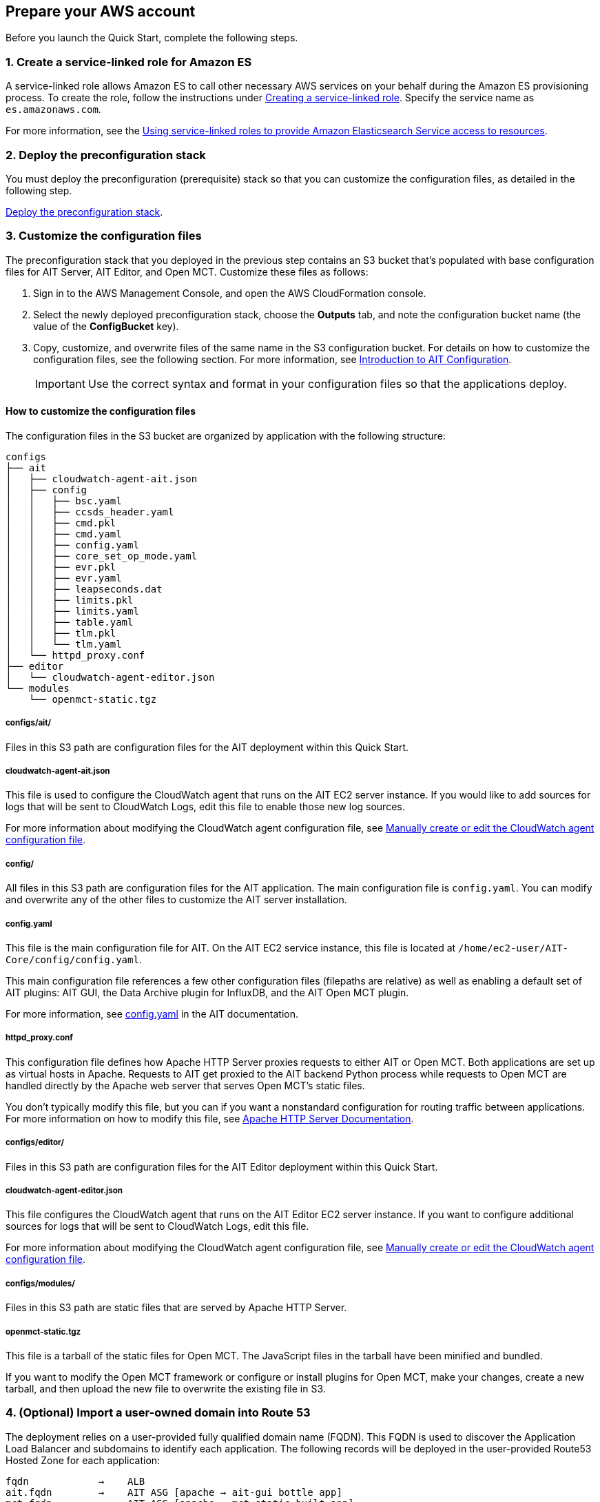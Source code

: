 // If no preparation is required, remove all content from here

== Prepare your AWS account

// _Describe any setup required in the AWS account prior to template launch_
Before you launch the Quick Start, complete the following steps.

=== 1. Create a service-linked role for Amazon ES
A service-linked role allows Amazon ES to call other necessary AWS services on your behalf during the Amazon ES provisioning process. To create the role, follow the instructions under https://docs.aws.amazon.com/IAM/latest/UserGuide/using-service-linked-roles.html#create-service-linked-role[Creating a service-linked role^]. Specify the service name as `es.amazonaws.com`.

For more information, see the https://docs.aws.amazon.com/elasticsearch-service/latest/developerguide/slr-es.html[Using service-linked roles to provide Amazon Elasticsearch Service access to resources^].

=== 2. Deploy the preconfiguration stack
You must deploy the preconfiguration (prerequisite) stack so that you can customize the configuration files, as detailed in the following step.  

http://qs_launch_permalink[Deploy the preconfiguration stack^].

//TODO Andrew, What full URL should this permalink map to?

===  3. Customize the configuration files

The preconfiguration stack that you deployed in the previous step contains an S3 bucket that's populated with base configuration files for AIT Server, AIT Editor, and Open MCT. Customize these files as follows:

. Sign in to the AWS Management Console, and open the AWS CloudFormation console.
. Select the newly deployed preconfiguration stack, choose the *Outputs* tab, and note the configuration bucket name (the value of the *ConfigBucket* key).
. Copy, customize, and overwrite files of the same name in the S3 configuration bucket. For details on how to customize the configuration files, see the following section. For more information, see https://ait-core.readthedocs.io/en/latest/configuration_intro.html[Introduction to AIT Configuration^].
+
IMPORTANT: Use the correct syntax and format in your configuration files so that the applications deploy.

==== How to customize the configuration files
The configuration files in the S3 bucket are organized by application with the following structure:

----
configs
├── ait
│   ├── cloudwatch-agent-ait.json
│   ├── config
│   │   ├── bsc.yaml
│   │   ├── ccsds_header.yaml
│   │   ├── cmd.pkl
│   │   ├── cmd.yaml
│   │   ├── config.yaml
│   │   ├── core_set_op_mode.yaml
│   │   ├── evr.pkl
│   │   ├── evr.yaml
│   │   ├── leapseconds.dat
│   │   ├── limits.pkl
│   │   ├── limits.yaml
│   │   ├── table.yaml
│   │   ├── tlm.pkl
│   │   └── tlm.yaml
│   └── httpd_proxy.conf
├── editor
│   └── cloudwatch-agent-editor.json
└── modules
    └── openmct-static.tgz
----

===== configs/ait/
Files in this S3 path are configuration files for the AIT deployment within this Quick Start.

===== cloudwatch-agent-ait.json
This file is used to configure the CloudWatch agent that runs on the AIT EC2 server instance. If you would like to add sources for logs that will be sent to CloudWatch Logs, edit this file to enable those new log sources.

For more information about modifying the CloudWatch agent configuration file, see https://docs.aws.amazon.com/AmazonCloudWatch/latest/monitoring/CloudWatch-Agent-Configuration-File-Details.html[Manually create or edit the CloudWatch agent configuration file^].

===== config/
All files in this S3 path are configuration files for the AIT application. The main configuration file is `config.yaml`. You can modify and overwrite any of the other files to customize the AIT server installation. 
//TODO: "The main configuration file is `config.yaml`" this implies that this file should not be overwritten? Clarify here and in the following section. (People may not read both.)

===== config.yaml
This file is the main configuration file for AIT. On the AIT EC2 service instance, this file is located at `/home/ec2-user/AIT-Core/config/config.yaml`.

This main configuration file references a few other configuration files (filepaths are relative) as well as enabling a default set of AIT plugins: AIT GUI, the Data Archive plugin for InfluxDB, and the AIT Open MCT plugin.

For more information, see https://ait-core.readthedocs.io/en/latest/configuration_intro.html#config-yaml[config.yaml^] in the AIT documentation.

===== httpd_proxy.conf
This configuration file defines how Apache HTTP Server proxies requests to either AIT or Open MCT. Both applications are set up as virtual hosts in Apache. Requests to AIT get proxied to the AIT backend Python process while requests to Open MCT are handled directly by the Apache web server that serves Open MCT’s static files.

You don't typically modify this file, but you can if you want a nonstandard configuration for routing traffic between applications. For more information on how to modify this file, see https://httpd.apache.org/docs[Apache HTTP Server Documentation^].

===== configs/editor/
Files in this S3 path are configuration files for the AIT Editor deployment within this Quick Start.

===== cloudwatch-agent-editor.json
This file configures the CloudWatch agent that runs on the AIT Editor EC2 server instance. If you want to configure additional sources for logs that will be sent to CloudWatch Logs, edit this file.

For more information about modifying the CloudWatch agent configuration file, see https://docs.aws.amazon.com/AmazonCloudWatch/latest/monitoring/CloudWatch-Agent-Configuration-File-Details.html[Manually create or edit the CloudWatch agent configuration file^].

===== configs/modules/
Files in this S3 path are static files that are served by Apache HTTP Server.

===== openmct-static.tgz
This file is a tarball of the static files for Open MCT. The JavaScript files in the tarball have been minified and bundled.

If you want to modify the Open MCT framework or configure or install plugins for Open MCT, make your changes, create a new tarball, and then upload the new file to overwrite the existing file in S3.

=== 4. (Optional) Import a user-owned domain into Route 53
The deployment relies on a user-provided fully qualified domain name (FQDN). This FQDN is used to discover the Application Load Balancer and subdomains to identify each application. The following records will be deployed in the user-provided Route53 Hosted Zone for each application:

    fqdn            →    ALB
    ait.fqdn        →    AIT ASG [apache → ait-gui bottle app]
    mct.fqdn        →    AIT ASG [apache → mct static built app]
    editor.fqdn     →    Editor EC2 instance [docker container]
    logs.fqdn       →    Amazon ES/Kibana

For guidance on creating a Route 53 Hosted Zone, see: https://docs.aws.amazon.com/Route53/latest/DeveloperGuide/dns-configuring.html[AWS Docs - Configuring Route53 as your DNS Service]

If you choose not to use Route53, you are responsible for deploying the appropriate records as detailed in <<_dns_management>>. Additionally, you will need to import an SSL certificate into AWS Certificate Manager (ACM), as outlined below.

=== 5. Import SSL certificate to ACM

This deployment applies an SSL certificate to the Application Load Balancer. This certificate can be imported manually into ACM, or generated as part of the deployment.

HTTPS is enabled on the Application Load Balancer, requiring a valid SSL certificate for the FQDN. Additionally, the certificate should include the following alternative SANs (`*.{FQDN}` may be used):

- `ait.{FQDN}`
- `mct.{FQDN}`
- `editor.{FQDN}`
- `logs.{FQDN}`

This certificate needs to be available in ACM for attachment to the Application Load Balancer. For details on requesting or importing a certificate with ACM, see the following:

- https://docs.aws.amazon.com/acm/latest/userguide/gs.html[AWS User Guide - ACM: Issue and Manage Certificates]
- https://docs.aws.amazon.com/acm/latest/userguide/import-certificate.html[AWS User Guide - ACM: Import Certificates]

If the `DomainName` and `HostedZoneID` parameters are populated, this deployment generates an ACM certificate. This deployment method uses DNS validation. All underlying DNS records relating to the ACM certificate will be created as necessary.